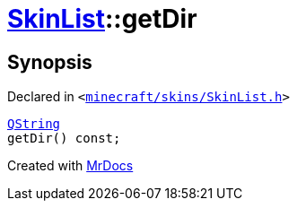 [#SkinList-getDir]
= xref:SkinList.adoc[SkinList]::getDir
:relfileprefix: ../
:mrdocs:


== Synopsis

Declared in `&lt;https://github.com/PrismLauncher/PrismLauncher/blob/develop/launcher/minecraft/skins/SkinList.h#L57[minecraft&sol;skins&sol;SkinList&period;h]&gt;`

[source,cpp,subs="verbatim,replacements,macros,-callouts"]
----
xref:QString.adoc[QString]
getDir() const;
----



[.small]#Created with https://www.mrdocs.com[MrDocs]#
